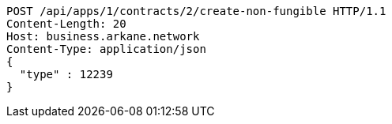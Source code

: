 [source,http,options="nowrap"]
----
POST /api/apps/1/contracts/2/create-non-fungible HTTP/1.1
Content-Length: 20
Host: business.arkane.network
Content-Type: application/json
{
  "type" : 12239
}
----